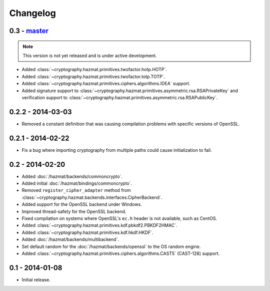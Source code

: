 Changelog
=========

0.3 - `master`_
~~~~~~~~~~~~~~~

.. note:: This version is not yet released and is under active development.

* Added :class:`~cryptography.hazmat.primitives.twofactor.hotp.HOTP`.
* Added :class:`~cryptography.hazmat.primitives.twofactor.totp.TOTP`.
* Added :class:`~cryptography.hazmat.primitives.ciphers.algorithms.IDEA` support.
* Added signature support to :class:`~cryptography.hazmat.primitives.asymmetric.rsa.RSAPrivateKey`
  and verification support to :class:`~cryptography.hazmat.primitives.asymmetric.rsa.RSAPublicKey`.

0.2.2 - 2014-03-03
~~~~~~~~~~~~~~~~~~

* Removed a constant definition that was causing compilation problems with specific versions of OpenSSL.

0.2.1 - 2014-02-22
~~~~~~~~~~~~~~~~~~

* Fix a bug where importing cryptography from multiple paths could cause initialization to fail.

0.2 - 2014-02-20
~~~~~~~~~~~~~~~~

* Added :doc:`/hazmat/backends/commoncrypto`.
* Added initial :doc:`/hazmat/bindings/commoncrypto`.
* Removed ``register_cipher_adapter`` method from
  :class:`~cryptography.hazmat.backends.interfaces.CipherBackend`.
* Added support for the OpenSSL backend under Windows.
* Improved thread-safety for the OpenSSL backend.
* Fixed compilation on systems where OpenSSL's ``ec.h`` header is not
  available, such as CentOS.
* Added :class:`~cryptography.hazmat.primitives.kdf.pbkdf2.PBKDF2HMAC`.
* Added :class:`~cryptography.hazmat.primitives.kdf.hkdf.HKDF`.
* Added :doc:`/hazmat/backends/multibackend`.
* Set default random for the :doc:`/hazmat/backends/openssl` to the OS random engine.
* Added :class:`~cryptography.hazmat.primitives.ciphers.algorithms.CAST5` (CAST-128) support.

0.1 - 2014-01-08
~~~~~~~~~~~~~~~~

* Initial release.

.. _`master`: https://github.com/pyca/cryptography/

